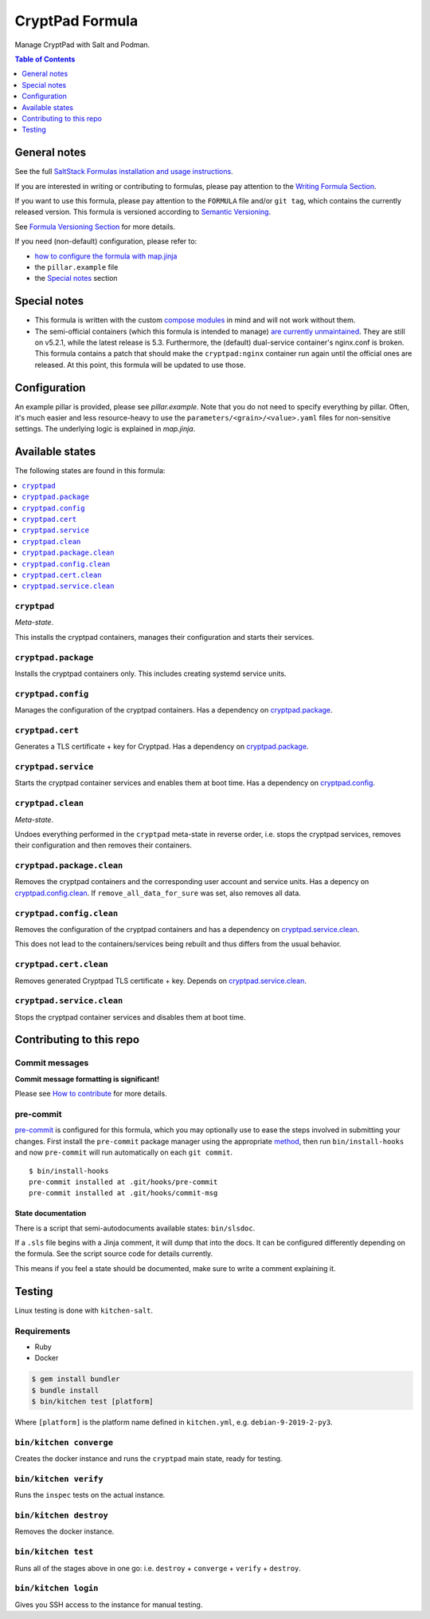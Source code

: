 .. _readme:

CryptPad Formula
================

|img_sr| |img_pc|

.. |img_sr| image:: https://img.shields.io/badge/%20%20%F0%9F%93%A6%F0%9F%9A%80-semantic--release-e10079.svg
   :alt: Semantic Release
   :scale: 100%
   :target: https://github.com/semantic-release/semantic-release
.. |img_pc| image:: https://img.shields.io/badge/pre--commit-enabled-brightgreen?logo=pre-commit&logoColor=white
   :alt: pre-commit
   :scale: 100%
   :target: https://github.com/pre-commit/pre-commit

Manage CryptPad with Salt and Podman.

.. contents:: **Table of Contents**
   :depth: 1

General notes
-------------

See the full `SaltStack Formulas installation and usage instructions
<https://docs.saltstack.com/en/latest/topics/development/conventions/formulas.html>`_.

If you are interested in writing or contributing to formulas, please pay attention to the `Writing Formula Section
<https://docs.saltstack.com/en/latest/topics/development/conventions/formulas.html#writing-formulas>`_.

If you want to use this formula, please pay attention to the ``FORMULA`` file and/or ``git tag``,
which contains the currently released version. This formula is versioned according to `Semantic Versioning <http://semver.org/>`_.

See `Formula Versioning Section <https://docs.saltstack.com/en/latest/topics/development/conventions/formulas.html#versioning>`_ for more details.

If you need (non-default) configuration, please refer to:

- `how to configure the formula with map.jinja <map.jinja.rst>`_
- the ``pillar.example`` file
- the `Special notes`_ section

Special notes
-------------
* This formula is written with the custom `compose modules <https://github.com/lkubb/salt-podman-formula>`_ in mind and will not work without them.
* The semi-official containers (which this formula is intended to manage) `are currently unmaintained <https://blog.cryptpad.org/2023/06/01/status-2023-05/>`_. They are still on v5.2.1, while the latest release is 5.3. Furthermore, the (default) dual-service container's nginx.conf is broken. This formula contains a patch that should make the ``cryptpad:nginx`` container run again until the official ones are released. At this point, this formula will be updated to use those.

Configuration
-------------
An example pillar is provided, please see `pillar.example`. Note that you do not need to specify everything by pillar. Often, it's much easier and less resource-heavy to use the ``parameters/<grain>/<value>.yaml`` files for non-sensitive settings. The underlying logic is explained in `map.jinja`.


Available states
----------------

The following states are found in this formula:

.. contents::
   :local:


``cryptpad``
^^^^^^^^^^^^
*Meta-state*.

This installs the cryptpad containers,
manages their configuration and starts their services.


``cryptpad.package``
^^^^^^^^^^^^^^^^^^^^
Installs the cryptpad containers only.
This includes creating systemd service units.


``cryptpad.config``
^^^^^^^^^^^^^^^^^^^
Manages the configuration of the cryptpad containers.
Has a dependency on `cryptpad.package`_.


``cryptpad.cert``
^^^^^^^^^^^^^^^^^
Generates a TLS certificate + key for Cryptpad.
Has a dependency on `cryptpad.package`_.


``cryptpad.service``
^^^^^^^^^^^^^^^^^^^^
Starts the cryptpad container services
and enables them at boot time.
Has a dependency on `cryptpad.config`_.


``cryptpad.clean``
^^^^^^^^^^^^^^^^^^
*Meta-state*.

Undoes everything performed in the ``cryptpad`` meta-state
in reverse order, i.e. stops the cryptpad services,
removes their configuration and then removes their containers.


``cryptpad.package.clean``
^^^^^^^^^^^^^^^^^^^^^^^^^^
Removes the cryptpad containers
and the corresponding user account and service units.
Has a depency on `cryptpad.config.clean`_.
If ``remove_all_data_for_sure`` was set, also removes all data.


``cryptpad.config.clean``
^^^^^^^^^^^^^^^^^^^^^^^^^
Removes the configuration of the cryptpad containers
and has a dependency on `cryptpad.service.clean`_.

This does not lead to the containers/services being rebuilt
and thus differs from the usual behavior.


``cryptpad.cert.clean``
^^^^^^^^^^^^^^^^^^^^^^^
Removes generated Cryptpad TLS certificate + key.
Depends on `cryptpad.service.clean`_.


``cryptpad.service.clean``
^^^^^^^^^^^^^^^^^^^^^^^^^^
Stops the cryptpad container services
and disables them at boot time.



Contributing to this repo
-------------------------

Commit messages
^^^^^^^^^^^^^^^

**Commit message formatting is significant!**

Please see `How to contribute <https://github.com/saltstack-formulas/.github/blob/master/CONTRIBUTING.rst>`_ for more details.

pre-commit
^^^^^^^^^^

`pre-commit <https://pre-commit.com/>`_ is configured for this formula, which you may optionally use to ease the steps involved in submitting your changes.
First install  the ``pre-commit`` package manager using the appropriate `method <https://pre-commit.com/#installation>`_, then run ``bin/install-hooks`` and
now ``pre-commit`` will run automatically on each ``git commit``. ::

  $ bin/install-hooks
  pre-commit installed at .git/hooks/pre-commit
  pre-commit installed at .git/hooks/commit-msg

State documentation
~~~~~~~~~~~~~~~~~~~
There is a script that semi-autodocuments available states: ``bin/slsdoc``.

If a ``.sls`` file begins with a Jinja comment, it will dump that into the docs. It can be configured differently depending on the formula. See the script source code for details currently.

This means if you feel a state should be documented, make sure to write a comment explaining it.

Testing
-------

Linux testing is done with ``kitchen-salt``.

Requirements
^^^^^^^^^^^^

* Ruby
* Docker

.. code-block:: bash

   $ gem install bundler
   $ bundle install
   $ bin/kitchen test [platform]

Where ``[platform]`` is the platform name defined in ``kitchen.yml``,
e.g. ``debian-9-2019-2-py3``.

``bin/kitchen converge``
^^^^^^^^^^^^^^^^^^^^^^^^

Creates the docker instance and runs the ``cryptpad`` main state, ready for testing.

``bin/kitchen verify``
^^^^^^^^^^^^^^^^^^^^^^

Runs the ``inspec`` tests on the actual instance.

``bin/kitchen destroy``
^^^^^^^^^^^^^^^^^^^^^^^

Removes the docker instance.

``bin/kitchen test``
^^^^^^^^^^^^^^^^^^^^

Runs all of the stages above in one go: i.e. ``destroy`` + ``converge`` + ``verify`` + ``destroy``.

``bin/kitchen login``
^^^^^^^^^^^^^^^^^^^^^

Gives you SSH access to the instance for manual testing.
